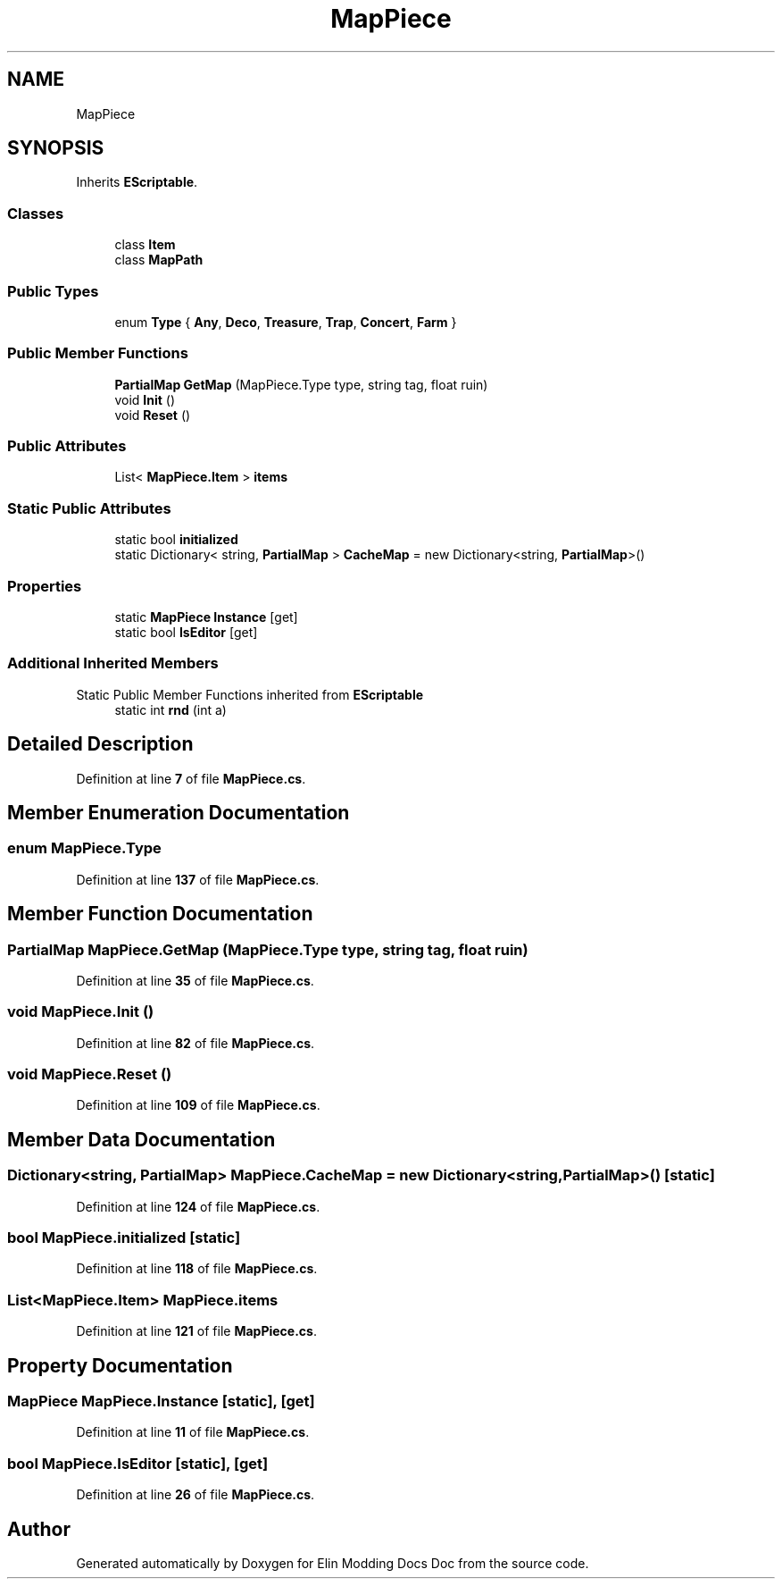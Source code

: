 .TH "MapPiece" 3 "Elin Modding Docs Doc" \" -*- nroff -*-
.ad l
.nh
.SH NAME
MapPiece
.SH SYNOPSIS
.br
.PP
.PP
Inherits \fBEScriptable\fP\&.
.SS "Classes"

.in +1c
.ti -1c
.RI "class \fBItem\fP"
.br
.ti -1c
.RI "class \fBMapPath\fP"
.br
.in -1c
.SS "Public Types"

.in +1c
.ti -1c
.RI "enum \fBType\fP { \fBAny\fP, \fBDeco\fP, \fBTreasure\fP, \fBTrap\fP, \fBConcert\fP, \fBFarm\fP }"
.br
.in -1c
.SS "Public Member Functions"

.in +1c
.ti -1c
.RI "\fBPartialMap\fP \fBGetMap\fP (MapPiece\&.Type type, string tag, float ruin)"
.br
.ti -1c
.RI "void \fBInit\fP ()"
.br
.ti -1c
.RI "void \fBReset\fP ()"
.br
.in -1c
.SS "Public Attributes"

.in +1c
.ti -1c
.RI "List< \fBMapPiece\&.Item\fP > \fBitems\fP"
.br
.in -1c
.SS "Static Public Attributes"

.in +1c
.ti -1c
.RI "static bool \fBinitialized\fP"
.br
.ti -1c
.RI "static Dictionary< string, \fBPartialMap\fP > \fBCacheMap\fP = new Dictionary<string, \fBPartialMap\fP>()"
.br
.in -1c
.SS "Properties"

.in +1c
.ti -1c
.RI "static \fBMapPiece\fP \fBInstance\fP\fR [get]\fP"
.br
.ti -1c
.RI "static bool \fBIsEditor\fP\fR [get]\fP"
.br
.in -1c
.SS "Additional Inherited Members"


Static Public Member Functions inherited from \fBEScriptable\fP
.in +1c
.ti -1c
.RI "static int \fBrnd\fP (int a)"
.br
.in -1c
.SH "Detailed Description"
.PP 
Definition at line \fB7\fP of file \fBMapPiece\&.cs\fP\&.
.SH "Member Enumeration Documentation"
.PP 
.SS "enum MapPiece\&.Type"

.PP
Definition at line \fB137\fP of file \fBMapPiece\&.cs\fP\&.
.SH "Member Function Documentation"
.PP 
.SS "\fBPartialMap\fP MapPiece\&.GetMap (MapPiece\&.Type type, string tag, float ruin)"

.PP
Definition at line \fB35\fP of file \fBMapPiece\&.cs\fP\&.
.SS "void MapPiece\&.Init ()"

.PP
Definition at line \fB82\fP of file \fBMapPiece\&.cs\fP\&.
.SS "void MapPiece\&.Reset ()"

.PP
Definition at line \fB109\fP of file \fBMapPiece\&.cs\fP\&.
.SH "Member Data Documentation"
.PP 
.SS "Dictionary<string, \fBPartialMap\fP> MapPiece\&.CacheMap = new Dictionary<string, \fBPartialMap\fP>()\fR [static]\fP"

.PP
Definition at line \fB124\fP of file \fBMapPiece\&.cs\fP\&.
.SS "bool MapPiece\&.initialized\fR [static]\fP"

.PP
Definition at line \fB118\fP of file \fBMapPiece\&.cs\fP\&.
.SS "List<\fBMapPiece\&.Item\fP> MapPiece\&.items"

.PP
Definition at line \fB121\fP of file \fBMapPiece\&.cs\fP\&.
.SH "Property Documentation"
.PP 
.SS "\fBMapPiece\fP MapPiece\&.Instance\fR [static]\fP, \fR [get]\fP"

.PP
Definition at line \fB11\fP of file \fBMapPiece\&.cs\fP\&.
.SS "bool MapPiece\&.IsEditor\fR [static]\fP, \fR [get]\fP"

.PP
Definition at line \fB26\fP of file \fBMapPiece\&.cs\fP\&.

.SH "Author"
.PP 
Generated automatically by Doxygen for Elin Modding Docs Doc from the source code\&.
